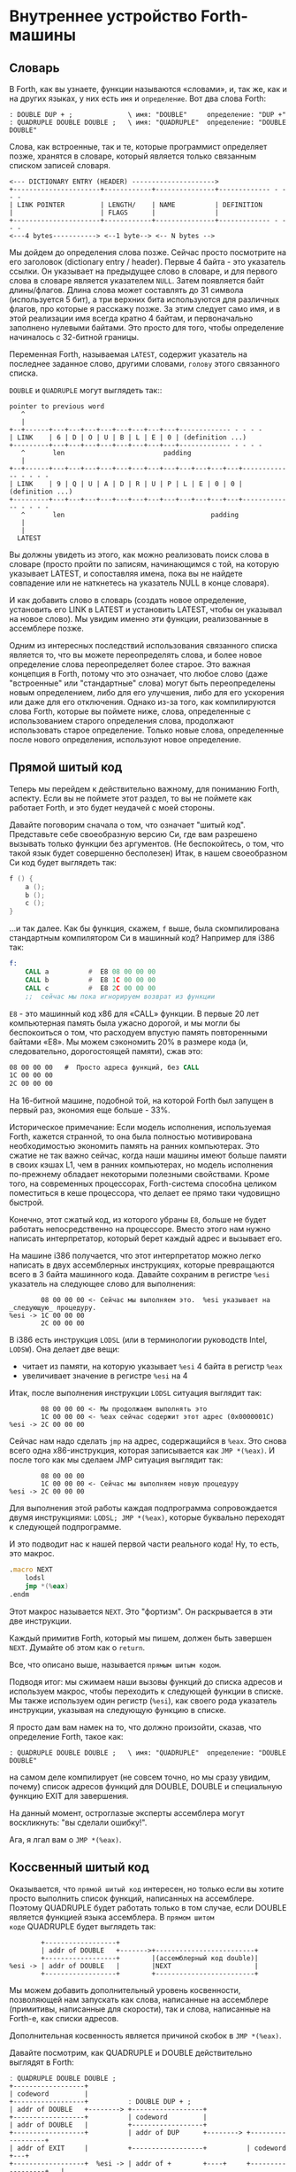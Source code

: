 #+STARTUP: showall indent hidestars

* Внутреннее устройство Forth-машины
** Словарь

В Forth, как вы узнаете, функции называются «словами», и, так же, как и на других
языках, у них есть ~имя~ и ~определение~. Вот два слова Forth:

#+BEGIN_SRC forth
  : DOUBLE DUP + ;              \ имя: "DOUBLE"     определение: "DUP +"
  : QUADRUPLE DOUBLE DOUBLE ;   \ имя: "QUADRUPLE"  определение: "DOUBLE DOUBLE"
#+END_SRC

Слова, как встроенные, так и те, которые программист определяет позже, хранятся в
словаре, который является только связанным списком записей словаря.

#+BEGIN_SRC ditaa :file ../../img/forth-dict-list.png
<--- DICTIONARY ENTRY (HEADER) --------------------->
+----------------------+------------+---------------+------------- - - - -
| LINK POINTER         | LENGTH/    | NAME          | DEFINITION
|                      | FLAGS      |               |
+----------------------+------------+---------------+------------- - - - -
<---4 bytes-----------> <--1 byte--> <-- N bytes -->
#+END_SRC

Мы дойдем до определения слова позже. Сейчас просто посмотрите на его заголовок
(dictionary entry / header). Первые 4 байта - это указатель ссылки. Он указывает на
предыдущее слово в словаре, и для первого слова в словаре является указателем
~NULL~. Затем появляется байт длины/флагов. Длина слова может составлять до 31 символа
(используется 5 бит), а три верхних бита используются для различных флагов, про которые
я расскажу позже. За этим следует само имя, и в этой реализации имя всегда кратно 4
байтам, и первоначально заполнено нулевыми байтами. Это просто для того, чтобы
определение начиналось с 32-битной границы.

Переменная Forth, называемая ~LATEST~, содержит указатель на последнее заданное слово,
другими словами, ~голову~ этого связанного списка.

~DOUBLE~ и ~QUADRUPLE~ могут выглядеть так::

#+BEGIN_SRC ditaa :file ../../img/forth-dict-2words.png
  pointer to previous word
     ^
     |
  +--+------+---+---+---+---+---+---+---+---+------------- - - - -
  | LINK    | 6 | D | O | U | B | L | E | 0 | (definition ...)
  +---------+---+---+---+---+---+---+---+---+------------- - - - -
     ^       len                         padding
     |
  +--+------+---+---+---+---+---+---+---+---+---+---+---+---+------------- - - - -
  | LINK    | 9 | Q | U | A | D | R | U | P | L | E | 0 | 0 | (definition ...)
  +---------+---+---+---+---+---+---+---+---+---+---+---+---+------------- - - - -
     ^       len                                     padding
     |
     |
    LATEST
#+END_SRC

Вы должны увидеть из этого, как можно реализовать поиск слова в словаре (просто пройти
по записям, начинающимся с той, на которую указывает LATEST, и сопоставляя имена, пока
вы не найдете совпадение или не наткнетесь на указатель NULL в конце словаря).

И как добавить слово в словарь (создать новое определение, установить его LINK в LATEST
и установить LATEST, чтобы он указывал на новое слово). Мы увидим именно эти функции,
реализованные в ассемблере позже.

Одним из интересных последствий использования связанного списка является то, что вы
можете переопределять слова, и более новое определение слова переопределяет более
старое. Это важная концепция в Forth, потому что это означает, что любое слово (даже
"встроенные" или "стандартные" слова) могут быть переопределены новым определением,
либо для его улучшения, либо для его ускорения или даже для его отключения. Однако
из-за того, как компилируются слова Forth, которые вы поймете ниже, слова, определенные
с использованием старого определения слова, продолжают использовать старое
определение. Только новые слова, определенные после нового определения, используют
новое определение.

** Прямой шитый код

Теперь мы перейдем к действительно важному, для пониманию Forth, аспекту. Если вы не
поймете этот раздел, то вы не поймете как работает Forth, и это будет неудачей с моей
стороны.

Давайте поговорим сначала о том, что означает "шитый код". Представьте себе
своеобразную версию Cи, где вам разрешено вызывать только функции без аргументов. (Не
беспокойтесь, о том, что такой язык будет совершенно бесполезен) Итак, в нашем
своеобразном Cи код будет выглядеть так:

#+BEGIN_SRC c
  f () {
      a ();
      b ();
      c ();
  }
#+END_SRC

...и так далее. Как бы функция, скажем, ~f~ выше, была скомпилирована стандартным
компилятором Cи в машинный код? Например для i386 так:

#+BEGIN_SRC asm
  f:
      CALL a          #  E8 08 00 00 00
      CALL b          #  E8 1C 00 00 00
      CALL c          #  E8 2C 00 00 00
      ;;  сейчас мы пока игнорируем возврат из функции
#+END_SRC

~E8~ - это машинный код x86 для «CALL» функции. В первые 20 лет компьютерная память
была ужасно дорогой, и мы могли бы беспокоиться о том, что расходуем впустую
память повторенными байтами «E8». Мы можем сэкономить 20% в размере кода (и,
следовательно, дорогостоящей памяти), сжав это:

#+BEGIN_SRC asm
  08 00 00 00   #  Просто адреса функций, без CALL
  1C 00 00 00
  2C 00 00 00
#+END_SRC

На 16-битной машине, подобной той, на которой Forth был запущен в первый раз, экономия
еще больше - 33%.

Историческое примечание: Если модель исполнения, используемая Forth, кажется странной,
то она была полностью мотивирована необходимостью экономить память на ранних
компьютерах. Это сжатие не так важно сейчас, когда наши машины имеют больше памяти в
своих кэшах L1, чем в ранних компьютерах, но модель исполнения по-прежнему обладает
некоторыми полезными свойствами. Кроме того, на современных процессорах, Forth-система
способна целиком поместиться в кеше процессора, что делает ее прямо таки чудовищно
быстрой.

Конечно, этот сжатый код, из которого убраны ~E8~, больше не будет работать
непосредственно на процессоре. Вместо этого нам нужно написать интерпретатор, который
берет каждый адрес и вызывает его.

На машине i386 получается, что этот интерпретатор можно легко написать в двух
ассемблерных инструкциях, которые превращаются всего в 3 байта машинного кода. Давайте
сохраним в регистре ~%esi~ указатель на следующее слово для выполнения:

#+BEGIN_SRC ditaa :file ../../img/forth-interpret-01.png
        08 00 00 00 <- Сейчас мы выполняем это.  %esi указывает на _следующую_ процедуру.
%esi -> 1C 00 00 00
        2C 00 00 00
#+END_SRC

В i386 есть инструкция ~LODSL~ (или в терминологии руководств Intel, ~LODSW~). Она
делает две вещи:
- читает из памяти, на которую указывает ~%esi~ 4 байта в регистр ~%eax~
- увеличивает значение в регистре ~%esi~ на 4

Итак, после выполнения инструкции ~LODSL~ ситуация выглядит так:

#+BEGIN_SRC ditaa :file ../../img/forth-interpret-02.png
        08 00 00 00 <- Мы продолжаем выполнять это
        1C 00 00 00 <- %eax сейчас содержит этот адрес (0x0000001C)
%esi -> 2C 00 00 00
#+END_SRC

Сейчас нам надо сделать ~jmp~ на адрес, содержащийся в ~%eax~. Это снова всего одна
x86-инструкция, которая записывается как ~JMP *(%eax)~. И после того как мы сделаем JMP
ситуация выглядит так:

#+BEGIN_SRC ditaa :file ../../img/forth-interpret-03.png
          08 00 00 00
          1C 00 00 00 <- Сейчас мы выполняем новую процедуру
  %esi -> 2C 00 00 00
#+END_SRC

Для выполнения этой работы каждая подпрограмма сопровождается двумя инструкциями:
~LODSL; JMP *(%eax)~, которые буквально переходят к следующей подпрограмме.

И это подводит нас к нашей первой части реального кода! Ну, то есть, это макрос.

#+NAME: macro_next
#+BEGIN_SRC asm
  .macro NEXT
      lodsl
      jmp *(%eax)
  .endm
#+END_SRC

Этот макрос называется ~NEXT~. Это "фортизм". Он раскрывается в эти две инструкции.

Каждый примитив Forth, который мы пишем, должен быть завершен ~NEXT~. Думайте об
этом как о ~return~.

Все, что описано выше, называется ~прямым шитым кодом~.

Подводя итог: мы сжимаем наши вызовы функций до списка адресов и используем макрос,
чтобы переходить к следующей функции в списке. Мы также используем один регистр
(~%esi~), как своего рода указатель инструкции, указывая на следующую функцию в списке.

Я просто дам вам намек на то, что должно произойти, сказав, что определение Forth,
такое как:

#+BEGIN_SRC forth
  : QUADRUPLE DOUBLE DOUBLE ;   \ имя: "QUADRUPLE"  определение: "DOUBLE DOUBLE"
#+END_SRC

на самом деле компилирует (не совсем точно, но мы сразу увидим, почему) список адресов
функций для DOUBLE, DOUBLE и специальную функцию EXIT для завершения.

На данный момент, остроглазые эксперты ассемблера могут воскликнуть: "вы сделали
ошибку!".

Ага, я лгал вам о ~JMP *(%eax)~.

** Коссвенный шитый код

Оказывается, что ~прямой шитый код~ интересен, но только если вы хотите просто
выполнить список функций, написанных на ассемблере. Поэтому QUADRUPLE будет работать
только в том случае, если DOUBLE является функцией языка ассемблера. В ~прямом шитом
коде~ QUADRUPLE будет выглядеть так:

#+BEGIN_SRC ditaa :file ../../img/forth-interpret-04.png
          +------------------+
          | addr of DOUBLE   +------->+-------------------------+
          +------------------+        |(ассемблерный код double)|
  %esi -> | addr of DOUBLE   |        |NEXT                     |
          +------------------+        +-------------------------+
#+END_SRC

Мы можем добавить дополнительный уровень косвенности, позволяющей нам запускать как
слова, написанные на ассемблере (примитивы, написанные для скорости), так и слова,
написанные на Forth-е, как списки адресов.

Дополнительная косвенность является причиной скобок в ~JMP *(%eax)~.

Давайте посмотрим, как QUADRUPLE и DOUBLE действительно выглядят в Forth:

#+BEGIN_SRC ditaa :file ../../img/forth-interpret-05.png
  ː QUADRUPLE DOUBLE DOUBLE ;
  +------------------+
  | codeword         |
  +------------------+          ː DOUBLE DUP + ;
  | addr of DOUBLE   +--------> +------------------+
  +------------------+          | codeword         |
  | addr of DOUBLE   |          +------------------+
  +------------------+          | addr of DUP      +--------> +------------------+
  | addr of EXIT     |          +------------------+          | codeword         +---+
  +------------------+  %esi -> | addr of +        +----+     +------------------+   |
                                +------------------+    |     | assembly to      |<--+
                                | addr of EXIT     |    |     | implement DUP    |
                                +------------------+    |     |    ...           |
                                                        |     |    ...           |
                                                        |     | NEXT             |
                                                        |     +------------------+
                                                        |
                                                        +---> +------------------+
                                                              | codeword         +---+
                                                              +------------------+   |
                                                              | assembly to      |<--+
                                                              | implement +      |
                                                              |    ...           |
                                                              | NEXT             |
                                                              +------------------+
#+END_SRC

Это та часть, где вам может понадобиться дополнительная чашка кофе. Что изменилось, так
это то, что я добавил дополнительный указатель на начало определения. В Forth это
называют ~codeword~ - кодовое слово. ~codeword~ является указателем на интерпретатор
для запуска функции. Для примитивов, написанных на языке ассемблера, ~codeword~ просто
указывает на сам код - его не нужно интерпретировать, он просто запускается.

В словах, написанных в Forth (например, QUADRUPLE и DOUBLE), кодовое слово указывает на
функцию-интерпретатор.

Я вскоре покажу вам функцию-интерпретатор, но давайте вспомним наш косвенный ~JMP
*(%eax)~ с "дополнительными" скобками. Возьмем случай, когда мы выполняем DOUBLE, как
показано, и вызывается DUP. Обратите внимание, что ~%esi~ указывает на адрес ~+~

Ассемблерный код для DUP в конце делает ~NEXT~. Это:
- читает адрес ~+~ в ~%eax~ - теперь ~%eax~ указывает на ~codeword~ для кода ~+~
- увеличивает ~%esi~ на 4
- выполняет ~jmp~ на содержимое того адреса, который лежит в ~%eax~ → т.е. ~jmp~ по
  адресу, лежащему в ~codeword~ слова ~+~, → т.е. ~jmp~ на ассемблерный код, реализующий
  ~+~.

#+BEGIN_SRC ditaa :file ../../img/forth-interpret-06.png
  +------------------+
  | codeword         |
  +------------------+
  | addr of DOUBLE   +--------> +------------------+
  +------------------+          | codeword         |
  | addr of DOUBLE   |          +------------------+
  +------------------+          | addr of DUP      |----------> +------------------+
  | addr of EXIT     |          +------------------+            | codeword         |---+
  +------------------+          | addr of +        |----+       +------------------+   |
                                +------------------+    |       | assembly to      |<--+
                        %esi -> | addr of EXIT     |    |       | implement DUP    |
                                +------------------+    |       |    ...           |
                                                        |       |    ...           |
                                                        |       | NEXT             |
                                                        |       +------------------+
                                                        |
                                                        +-----> +------------------+
                                                                | codeword         |---+
                                                                +------------------+   |
                                                     сейчас мы  | assembly to      |<--+
                                                     исполняем  | implement +      |
                                                     эту        |    ...           |
                                                     функцию    |    ...           |
                                                                | NEXT             |
                                                                +------------------+
#+END_SRC

Поэтому я надеюсь, что я убедил вас, что ~NEXT~ делает примерно то, что вы
ожидаете. Это ~коссвенный шитый код~.

Я не сказал о четырех вещах. Интересно, сможете ли вы догадаться о них, не читая
дальше?

Вот список этих вещей:
- что делает ~EXIT~?
- как происходит вызов функции, т.е. как ~%esi~ начинает указывать на часть QUADRUPLE,
  а затем указывать на часть DOUBLE?
- Что входит в ~codeword~ для слов, написанных на Forth?
- Как компилировать функцию, которая делает что-то еще, кроме вызова других функций,
  например функцию, которая содержит число, такую как ~: DOUBLE 2 * ;~?

** Интерпретатор и стек возвратов

Не останавливаясь на этом, давайте поговорим о третьей и второй проблемах,
интерпретаторе и стек возврата.

Слова, которые определены в Forth, нуждаются в ~codeword~, которое указывает на
небольшое количество кода, который протягивает им "руку помощи". Им не нужно многого,
но им нужно то, что известно как ~интерпретатор~, хотя на самом деле он не является
интерпретатором в том же смысле, как, например, медленный интерпретатор байт-кода
Java. Этот интерпретатор просто устанавливает несколько машинных регистров, чтобы затем
слово могло выполняться на полной скорости с использованием модели коссвенного шитого
кода, показанной выше.

Одна из вещей, которые должны произойти, когда QUADRUPLE вызывает DOUBLE, заключается в
том, что мы сохраняем старый указатель инструкций ~%esi~ и создаем новый, указывающий
на первое слово в DOUBLE. Поскольку нам нужно будет восстановить старый ~%esi~ в конце
слова DOUBLE (в конце концов, это как вызов функции), нам понадобится стек для хранения
этих "адресов возврата" (старых значений ~%esi~).

Как вы, наверно видели в документации, Forth имеет два стека, обычный ~стек параметров~
и ~стек возвратов~, который немного загадочен. Но наш ~стек возвратов~ - это просто тот
стек, о котором я говорил в предыдущем абзаце, используемый для сохранения ~%esi~ когда
из одного слова Forth вызывается другое слово Forth.

В этом Forth мы используем указатель обычного стека (~%esp~) для ~стека параметров~. Мы
будем использовать другой указатель стека i386 (~%ebp~, обычно называемый "указателем
фрейма") для ~стека возвратов~.

У меня есть два макроса, которые просто оборачивают детали использования ~%ebp~ для
~стека возвратов~. Вы используете их, например, ~PUSHRSP %eax~ (~push~ %eax в стек
возвратов) или ~POPRSP %ebx~ (~pop~ значение, на которое указывает вершина стека
возвратов %ebp в регистр ~%ebx~).

#+NAME: macro_pushrsp
#+BEGIN_SRC asm
  .macro PUSHRSP reg
      lea -4(%ebp), %ebp      # push reg в стек возвратов
      movl \reg, (%ebp)
  .endm
#+END_SRC

#+NAME: macro_poprsp
#+BEGIN_SRC asm
  .macro POPRSP reg
      mov (%ebp),\reg         # pop вершину стека возвратов в reg
      lea 4(%ebp), %ebp
  .endm
#+END_SRC

И с этим мы теперь можем поговорить об ~интерпретаторе~.

В Forth функция-интерпретатор часто называется DOCOL (я думаю, что это означает "DO
COLON", потому что все определения Forth начинаются с двоеточия, как например в
выражении ~: DOUBLE DUP ;~

Интерпретатору (на самом деле это не "интерпретация") нужно push-нуть старый ~%esi~ в
стек и установить ~%esi~ так, чтобы он указывал на первое слово в определении. Помните,
как мы перешли к функции с помощью ~JMP *(%eax)~? Вследствие этого удобно, что ~%eax~
содержит адрес этого ~codeword~, поэтому просто добавляя к нему 4, мы получаем адрес
первого слова данных. Наконец, после установки ~%esi~, он просто делает NEXT, который
вызывает запуск первого слова.

#+NAME: asm_docol
#+BEGIN_SRC asm
      .text
      .align 4
  DOCOL:
      PUSHRSP %esi            # push %esi on to the return stack
      addl    $4, %eax        # %eax points to codeword, so make
      movl    %eax, %esi      # %esi point to first data word
      NEXT
#+END_SRC

Чтобы это было совершенно ясно, посмотрим, как работает DOCOL при прыжке с QUADRUPLE в
DOUBLE:

#+BEGIN_SRC ditaa :file ../../img/forth-interpret-07.png
          QUADRUPLE
          +------------------+
          | codeword         |
          +------------------+           DOUBLE
          | addr of DOUBLE   +---------> +------------------+
          +------------------+   %eax -> | addr of DOCOL    |
  %esi -> | addr of DOUBLE   |           +------------------+
          +------------------+           | addr of DUP      |
          | addr of EXIT     |           +------------------+
          +------------------+           | etc.             |
                                         +------------------+
#+END_SRC

Во-первых, вызов DOUBLE вызывает DOCOL (кодовое слово DOUBLE). DOCOL делает следующее:
он push-ит старый ~%esi~ на стек возвратов. ~%eax~ указывает на ~codeword~ DOUBLE,
поэтому мы просто добавляем к нему 4, чтобы получить наш новый ~%esi~:

#+BEGIN_SRC ditaa :file ../../img/forth-interpret-08.png
                QUADRUPLE
                +------------------+
                | codeword         |
                +------------------+           DOUBLE
                | addr of DOUBLE   +--------> +------------------+
top of return   +------------------+  %eax -> | addr of DOCOL    |
stack points -> | addr of DOUBLE   |  + 4 =   +------------------+
                +------------------+  %esi -> | addr of DUP      |
                | addr of EXIT     |          +------------------+
                +------------------+          | etc.             |
                                              +------------------+
#+END_SRC

Затем он делает NEXT и так как из-за магии шитого кода, это увеличивает ~%esi~ снова,
то вызывается DUP.

Ну, похоже, это работает.

Здесь есть одна второстепенная вещь. Поскольку DOCOL - это первый кусок ассемблерного
кода, который должен быть определен в этом файле (остальные - только макросы), и
поскольку я обычно компилирую этот код с сегментом ~.text~, начинающимся с адреса 0,
DOCOL имеет адрес 0. Поэтому, если вы дизассемблируете код и увидите слово с ~codeword~
0, вы сразу же поймете, что это слово Forth (а не ассемблерный примитив), и поэтому
использует DOCOL в качестве интерпретатора.

** Начинаем

Теперь давайте перейдем к гайкам и болтам. Когда мы запускаем программу, нам нужно
настроить несколько вещей, таких как стек возвратов. Но как только мы сможем, мы хотим
перейти в код Forth (хотя большая часть «раннего» кода Forth все равно должна быть
написана как примитивы на host-языке).

Это то, что делает код настройки:
- Делает небольшую вступительную часть
- Настраивает отдельный стек возврата (NB: Linux уже дает нам обычный стек параметров)
- затем сразу переходит к слову Forth, называемому QUIT. Несмотря на свое название QUIT
  никуда не выходит. Он сбрасывает некоторое внутреннее состояние и начинает чтение и
  интерпретацию команд. (Причина, по которой он называется QUIT, заключается в том, что
  вы можете вызывать QUIT из вашего собственного кода Forth, чтобы «выйти» из вашей
  программы и вернуться к интерпретации).

#+NAME: asm_entry
#+BEGIN_SRC asm
      /* Assembler entry point. */
      .text
      .globl  forth_asm_start
      .type   forth_asm_start, @function
  forth_asm_start:
      cld
      mov     %esp, var_S0                # Save the initial data stack pointer in Forth variable S0.
      mov     $return_stack_top, %ebp     # Initialise the return stack.
      call    setup_data_segment
      mov     $cold_start, %esi           # Initialise interpreter.
      NEXT                                # Run interpreter!

      .section .rodata
  cold_start:                             # High-level code without a codeword.
      .int QUIT
#+END_SRC

** Встроенные слова

Помните наши словарные записи? Давайте приведем их вместе с кодовым словом и словами
данных, чтобы увидеть, как

#+BEGIN_SRC forth
  : DOUBLE DUP ;
#+END_SRC

действительно выглядит в памяти.

#+BEGIN_SRC ditaa :file ../../img/forth-interpret-09.png
          +---> указатель на предыдущее слово
          |
      +---+-----+---+---+---+---+---+---+---+---+------------+------------+------------+------------+
  +-->| LINK    | 6 | D | O | U | B | L | E | 0 | DOCOL      | DUP        | +          | EXIT       |
  |   +---------+---+---+---+---+---+---+---+---+------------+----+-------+------------+------------+
  |              len                         pad  codeword        |
  |                                                               |
  +----- указатель из следующего слова                            +---> указатель на codeword DUP
#+END_SRC

Вначале мы не можем просто написать буквально ~: DOUBLE DUP;~ , потому что нам еще пока
нечем читать строку, разбивать ее на пробелы, анализировать каждое слово и.т.д. Поэтому
вместо этого нам придется определять встроенные слова, используя конструкторы данных
ассемблера GNU (например, .int, .byte, .string, .ascii и.т.д.)

#+BEGIN_SRC asm
      .int  <указатель на предыдущее слово>
      .byte 6         # len
      .ascii "DOUBLE" # name
      .byte 0         # padding
  DOUBLE:
      .int DOCOL      # codeword
      .int DUP        # указатель на codeword DUP
      .int PLUS       # указатель на codeword +
      .int EXIT       # указатель на codeword EXIT
#+END_SRC

Но это быстро утомляет, поэтому я определяю ассемблерный макрос, чтобы я мог просто
написать:

#+BEGIN_SRC asm
  defword "DOUBLE",6,,DOUBLE
      .int DUP,PLUS,EXIT
#+END_SRC

и получить точно такой же эффект. Не беспокойтесь о деталях реализации этого макроса -
он может показаться сложным.

/* Flags - это мы обсудим потом */

#+NAME: flags
#+BEGIN_SRC asm
      .set F_IMMED,0x80
      .set F_HIDDEN,0x20
      .set F_LENMASK,0x1f  # length mask
#+END_SRC


#+NAME: macro_defword
#+BEGIN_SRC asm
      .set link,0   #  Store the chain of links.
  .macro defword name, namelen, flags=0, label
      .section .rodata
      .align 4
      .globl name_\label
      name_\label :
      .int link               # link
      .set link,name_\label
      .byte \flags+\namelen   # flags + байт длины
      .ascii "\name"          # имя
      .align 4                # выравнивание на 4-х байтовую границу
      .globl \label
      \label :
      .int DOCOL              # codeword - указатель на функцию-интепретатор
      # list of word pointers follow
  .endm
#+END_SRC

Таким образом я хочу писать слова, написанные на ассемблере. Мы должны написать
некоторое количество базового кода, прежде чем будет достаточно "инфраструктуры", чтобы
начать писать слова на Forth, но также я хочу определить некоторые общие слова Forth в
языке ассемблера для скорости, хотя я мог бы написать их на Forth.

Вот как DUP выглядит в памяти:

#+BEGIN_SRC ditaa :file ../../img/forth-interpret-10.png
          +---> указатель на предыдущее слово
          |
      +---+-----+---+---+---+---+------------+
  +-->| LINK    | 3 | D | U | P | code_DUP   +------> указывает на ассемблерный код DUP,
  |   +---------+---+---+---+---+------------+        который заканчивается на NEXT
  |              len              codeword
  |
  +----- указатель из следующего слова
#+END_SRC

Опять же, для краткости я собираюсь написать макрос ассемблера с именем ~defcode~. Как
и в случае с ~defword~ выше, не беспокойтесь о сложных деталях макроса.

#+NAME: macro_defcode
#+BEGIN_SRC asm
  .macro defcode name, namelen, flags=0, label
      .section .rodata
      .align 4
      .globl name_\label
  name_\label :
      .int    link               # link
      .set    link,name_\label
      .byte   \flags+\namelen    # flags + байт длины
      .ascii  "\name"            # имя
      .align  4                  # выравнивание на 4-х байтовую границу
      .globl  \label
  \label :
      .int    code_\label        # codeword
      .text
      //.align 4
      .globl  code_\label
      code_\label :              # далее следует ассемблерный код
  .endm
#+END_SRC

Теперь несколько простых примитивов Forth. Они написаны на ассемблере для
скорости. Если вы понимаете язык ассемблера i386, то стоит их прочитать.

#+NAME: simple_primitives
#+BEGIN_SRC asm
  defcode "DROP",4,,DROP
      popl    %eax            # сбросить верхний элемент стека
      NEXT

  defcode "SWAP",4,,SWAP
      popl    %eax            # поменять местами два верхних элемента на стеке
      popl    %ebx
      pushl   %eax
      pushl   %ebx
      NEXT

  defcode "DUP",3,,DUP
      mov     (%esp), %eax    # дублировать верхний элемент стека
      pushl   %eax
      NEXT

  defcode "OVER",4,,OVER
      mov     4(%esp), %eax   # взять второй от верха элемент стека
      pushl   %eax            # и положить его копию сверху
      NEXT

  defcode "ROT",3,,ROT
      popl    %eax
      popl    %ebx
      popl    %ecx
      pushl   %ebx
      pushl   %eax
      pushl   %ecx
      NEXT

  defcode "-ROT",4,,NROT
      popl    %eax
      popl    %ebx
      popl    %ecx
      pushl   %eax
      pushl   %ecx
      pushl   %ebx
      NEXT

  defcode "2DROP",5,,TWODROP
      popl    %eax            # сбросить два верхних элемента со стека
      popl    %eax
      NEXT

  defcode "2DUP",4,,TWODUP
      movl    (%esp), %eax    # дублировать два верхних элемента на стеке
      movl    4(%esp), %ebx
      pushl   %ebx
      pushl   %eax
      NEXT

  defcode "2SWAP",5,,TWOSWAP
      popl    %eax            # поменять местами две пары элементов на стеке
      popl    %ebx
      popl    %ecx
      popl    %edx
      pushl   %ebx
      pushl   %eax
      pushl   %edx
      pushl   %ecx
      NEXT

  defcode "?DUP",4,,QDUP
      movl    (%esp), %eax    # дублировать верхний элемент стека если он не нулевой
      test    %eax, %eax
      jz      1f
      pushl   %eax
  1:
      NEXT

  defcode "1+",2,,INCR
      incl    (%esp)          # увеличить верхний элемент стека на единицу
      NEXT

  defcode "1-",2,,DECR
      decl    (%esp)          # уменьшить верхний элемент стека на единицу
      NEXT

  defcode "4+",2,,INCR4
      addl    $4, (%esp)      # увеличить верхний элемент стека на 4
      NEXT

  defcode "4-",2,,DECR4
      subl    $4, (%esp)      # уменьшить верхний элемент стека на 4
      NEXT

  defcode "+",1,,ADD
      popl    %eax            # взять верхний элемент со стека
      addl    %eax, (%esp)    # прибавиь его значение к элементу, который стал верхним
      NEXT

  defcode "-",1,,SUB
      popl    %eax            # взять верхний элемент со стека
      subl    %eax, (%esp)    # вычесть его значение из элемента, который стал верхним верхним
      NEXT

  defcode "*",1,,MUL
      popl    %eax            # взять со стека верхний элемент
      popl    %ebx            # взять со стека следующий верхний элемент
      imull   %ebx, %eax      # умножить их друг на друга
      pushl   %eax            # игнорируем переполнение
      NEXT
#+END_SRC

В этом Forth только ~/MOD~ примитив. Позже мы определим слова ~/~ и ~MOD~ в терминах
примитива ~/MOD~. Конструкция ассемблерной команды ~idiv~, которая оставляет как частное,
так и остаток, делает этот выбор очевидным.

#+NAME: mod
#+BEGIN_SRC asm
  defcode "/MOD",4,,DIVMOD
      xor     %edx, %edx
      popl    %ebx
      popl    %eax
      idivl   %ebx
      pushl   %edx            # push остаток
      pushl   %eax            # push частное
      NEXT
#+END_SRC

Множество сравнительных операций, таких как ~=~, ~<~, ~>~, и.т.д

Стандарт ANSI Forth говорит, что слова сравнения должны возвращать все двоичные разряды
равные единице для TRUE, и все двоичные разряды равные нулю для FALSE. Однако это
немного странное соглашение, поэтому этот Forth не следует ему и возвращает более
нормальное (для программистов на Си) значение ~1~ для TRUE и ~0~ для FALSE.

#+NAME: comparison
#+BEGIN_SRC asm
  defcode "=",1,,EQU
      popl    %eax            # два верхних элемента стека равны?
      popl    %ebx
      cmpl    %ebx, %eax
      sete    %al
      movzbl  %al, %eax
      pushl   %eax
      NEXT

  defcode "<>",2,,NEQU
      popl    %eax            # два верхних элемента стека не равны?
      popl    %ebx
      cmpl    %ebx, %eax
      setne   %al
      movzbl  %al, %eax
      pushl   %eax
      NEXT

  defcode "<",1,,LT
      popl    %eax
      popl    %ebx
      cmpl    %eax, %ebx
      setl    %al
      movzbl  %al, %eax
      pushl   %eax
      NEXT

  defcode ">",1,,GT
      popl    %eax
      popl    %ebx
      cmpl    %eax, %ebx
      setg    %al
      movzbl  %al, %eax
      pushl   %eax
      NEXT

  defcode "<=",2,,LE
      popl    %eax
      popl    %ebx
      cmpl    %eax, %ebx
      setle   %al
      movzbl  %al, %eax
      pushl   %eax
      NEXT

  defcode ">=",2,,GE
      popl    %eax
      popl    %ebx
      cmpl    %eax, %ebx
      setge   %al
      movzbl  %al, %eax
      pushl   %eax
      NEXT

  defcode "0=",2,,ZEQU
      popl    %eax            # верхний элемент стека равен нулю?
      test    %eax, %eax
      setz    %al
      movzbl  %al, %eax
      pushl   %eax
      NEXT

  defcode "0<>",3,,ZNEQU
      popl    %eax            # верхний элемент стека не равен нулю?
      testl   %eax, %eax
      setnz   %al
      movzbl  %al, %eax
      pushl   %eax
      NEXT

  defcode "0<",2,,ZLT
      popl    %eax            # comparisons with 0
      test    %eax, %eax
      setl    %al
      movzbl  %al, %eax
      pushl   %eax
      NEXT

  defcode "0>",2,,ZGT
      popl    %eax
      testl   %eax, %eax
      setg    %al
      movzbl  %al, %eax
      pushl   %eax
      NEXT

  defcode "0<=",3,,ZLE
      popl    %eax
      testl   %eax, %eax
      setle   %al
      movzbl  %al, %eax
      pushl   %eax
      NEXT

  defcode "0>=",3,,ZGE
      popl    %eax
      test    %eax, %eax
      setge   %al
      movzbl  %al, %eax
      pushl   %eax
      NEXT

  defcode "AND",3,,AND
      popl    %eax            # битовый AND
      andl    %eax, (%esp)
      NEXT

  defcode "OR",2,,OR
      popl    %eax            # битовый OR
      orl     %eax, (%esp)
      NEXT

  defcode "XOR",3,,XOR
      popl    %eax            # битовый XOR
      xorl    %eax, (%esp)
      NEXT

  defcode "INVERT",6,,INVERT
      notl    (%esp)          # это битовая функция "NOT" (см. NEGATE and NOT)
      NEXT
#+END_SRC

** Возвращение из форт-слов

Время поговорить о том, что происходит, когда мы делаем EXIT. На этой диаграмме
QUADRUPLE вызывает DOUBLE, и DOUBLE собирается сделать EXIT (посмотрите, куда указывает
~%esi~)

#+BEGIN_SRC ditaa :file ../../img/forth-interpret-11.png
  QUADRUPLE
  +------------------+
  | codeword         |
  +------------------+           DOUBLE
  | addr of DOUBLE   +---------> +------------------+
  +------------------+           | codeword         |
  | addr of DOUBLE   |           +------------------+
  +------------------+           | addr of DUP      |
  | addr of EXIT     |           +------------------+
  +------------------+           | addr of +        |
                                 +------------------+
                         %esi -> | addr of EXIT     |
                                 +------------------+
#+END_SRC

Что происходит, когда функция выполняет NEXT? Выполняется следующий код:

#+NAME: exit
#+BEGIN_SRC asm
  defcode "EXIT",4,,EXIT
      POPRSP  %esi            # pop return stack into %esi
      NEXT
#+END_SRC

EXIT получает старый ~%esi~, который мы сохранили ранее в ~стеке возвратов~, и помещает
его в ~%esi~. Итак, после этого (но до NEXT) мы получаем:

#+BEGIN_SRC ditaa :file ../../img/forth-interpret-12.png
          QUADRUPLE
          +------------------+
          | codeword         |
          +------------------+           DOUBLE
          | addr of DOUBLE   +---------> +------------------+
          +------------------+           | codeword         |
  %esi -> | addr of DOUBLE   |           +------------------+
          +------------------+           | addr of DUP      |
          | addr of EXIT     |           +------------------+
          +------------------+           | addr of +        |
                                         +------------------+
                                         | addr of EXIT     |
                                         +------------------+
#+END_SRC

И NEXT просто завершает работу, в этом случае, просто вызвав DOUBLE снова.

** Литералы

Последний момент, который я "замалчивал" раньше, заключался в том, как иметь дело с
функциями, которые делают что-либо помимо вызова других функций. Например, предположим,
что DOUBLE был определен следующим образом:

#+BEGIN_SRC forth
  : DOUBLE 2 * ;
#+END_SRC

Он делает то же самое, но как мы его скомпилируем, если он содержит буквально цифру 2?
Одним из способов было бы иметь функцию под названием ~2~ (которую вы должны были бы
написать на ассемблере), но вам понадобится такая функция для каждого отдельного
литерала, который вы бы хотели использовать.

Forth решает это, компилируя функцию, используя специальное слово LIT:

#+BEGIN_SRC ditaa :file ../../img/forth-interpret-13.png
  +---------------------------------+-------+-------+-------+-------+-------+
  | (используемый заголовок DOUBLE) | DOCOL | LIT   | 2     | ✴     | EXIT  |
  +---------------------------------+-------+-------+-------+-------+-------+
#+END_SRC

LIT выполняется обычным способом, но то, что он делает дальше, определенно не
нормально. Он смотрит на ~%esi~ (который теперь указывает на число 2), захватывает его
(число 2), кладет его в стек, а затем манипулирует ~%esi~, чтобы пропустить номер, как
если бы он никогда не был там.

Что интересно, так это то, что весь захват и манипуляция может быть выполнена с
использованием одной байтовой команды i386, нашего старого друга ~LODSL~. Вместо того,
чтобы рисовать диаграммы, посмотрите, можете ли вы узнать, как работает ~LIT~:

#+NAME: word_lit
#+BEGIN_SRC asm
  defcode "LIT",3,,LIT
      # %esi указывает на следующую команду, но в этом случае это указатель на следующий
      # литерал, представляющий собой 4 байтовое значение. Получение этого литерала в %eax
      # и инкремент %esi на x86 -  это удобная однобайтовая инструкция! (см. NEXT macro)
      lodsl
      # push literal в стек
      push %eax
      NEXT
#+END_SRC

** Память

Важным моментом в Forth является то, что он дает вам прямой доступ к самым низким
деталям машины. Манипулирование памятью часто осуществляется в Forth, и вот примитивы
для этого:

#+NAME: store
#+BEGIN_SRC asm
  defcode "!",1,,STORE
      popl    %ebx            # забираем со стека адрес, куда будем сохранять
      popl    %eax            # забираем со стека данные, которые будем сохранять
      movl    %eax, (%ebx)    # сохраняем данные по адресу
      NEXT

  defcode "@",1,,FETCH
      popl    %ebx            # забираем со стека адрес переменной, значение которой надо вернуть
      movl    (%ebx), %eax    # выясняем значение по этому адресу
      pushl   %eax            # push-им значение в стек
      NEXT

  defcode "+!",2,,ADDSTORE
      popl    %ebx            # забираем со стека адрес переменной, которую будем увеличивать
      popl    %eax            # забираем значение на которое будем увеличивать
      addl    %eax, (%ebx)    # добавляем значение к переменной по этому адресу
      NEXT

  defcode "-!",2,,SUBSTORE
      popl    %ebx            # забираем со стека адрес переменной, которую будем уменьшать
      popl    %eax            # забираем значение на которое будем уменьшать
      subl    %eax, (%ebx)    # вычитаем значение из переменной по этому адресу
      NEXT
#+END_SRC

~!~ и ~@~ (STORE и FETCH) работают с 32-битными словами. Также полезно иметь
возможность читать и писать байты, поэтому мы также определяем стандартные слова ~C@~ и
~C!~. Байт-ориентированные операции работают только на архитектуре, которая их
разрешает (i386 является одним из них).

#+NAME: char_store
#+BEGIN_SRC asm
  defcode "C!",2,,STOREBYTE
      popl    %ebx            # забираем со стека адрес, куда будем сохранять
      popl    %eax            # забираем со стека данные, которые будем сохранять
      movb    %al, (%ebx)     # сохраняем данные по адресу
      NEXT

  defcode "C@",2,,FETCHBYTE
      popl    %ebx            # забираем со стека адрес переменной, значение которой надо вернуть
      xorl    %eax, %eax      # очищаем регистр %eax
      movb    (%ebx), %al     # выясняем значение по этому адресу
      push    %eax            # push-им значение в стек
      NEXT

  # C@C! - это полезный примитив для копирования байт
  defcode "C@C!",4,,CCOPY
      movl    4(%esp), %ebx   # адрес источника
      movb    (%ebx), %al     # получаем байт из источника
      popl    %edi            # адрес приемника
      stosb                   # копируем байт в приемник
      push    %edi            # увеличиваем адрес приемника
      incl    4(%esp)         # увеличиваем адрес источника
      NEXT

  # CMOVE - операция копирования блока байтов
  defcode "CMOVE",5,,CMOVE
      movl    %esi, %edx      # сохраним %esi
      popl    %ecx            # length
      popl    %edi            # адрес приемника
      popl    %esi            # адрес источника
      rep     movsb           # копируем источник в приемник length раз
      movl    %edx, %esi      # восстанавливаем %esi
      NEXT
#+END_SRC

** Встроенные переменные

Это некоторые встроенные переменные и соответствующие стандартные слова Forth. Из них
единственное, что мы обсуждали до сих пор, было LATEST, что указывает на последнее
(последнее определенное) слово в словаре Forth. LATEST также является словом Forth,
которое выталкивает адрес переменнуй LATEST в стек, поэтому вы можете читать или писать
ее с помощью операторов ~@~ и ~!~. Например, чтобы напечатать текущее значение LATEST
(и это применимо к любой переменной Forth), вы должны:

#+BEGIN_SRC forth
  LATEST @ . CR
#+END_SRC

Чтобы уменьшить определение переменных, я использую макрос ~defvar~, похожий на
~defword~ и ~defcode~ выше. (Фактически, ~defvar~ макрос использует ~defcode~ для
создания заголовка в словаре).

#+NAME: macro_defvar
#+BEGIN_SRC asm
  .macro defvar name, namelen, flags=0, label, initial=0
      defcode \name,\namelen,\flags,\label
      push    $var_\name
      NEXT
      .data
      .align 4
      var_\name :
      .int \initial
  .endm
#+END_SRC

Встроенные переменные:
- STATE   - состояние интерпретации(0) или компиляции слова (отличным от нуля)
- LATEST  - указатель на последнее заданное слово в словаре.
- HERE    - указатель на следующий свободный байт памяти. При компиляции скомпилированные слова
  помещаются тут.
- S0      - хранит адрес верхней части стека параметров.
- BASE    - текущая база для печати и чтения чисел.

#+NAME: built_in_vars
#+BEGIN_SRC asm
  defvar "STATE",5,,STATE
  defvar "HERE",4,,HERE
  defvar "LATEST",6,,LATEST,name_SYSCALL0   # SYSCALL0 must be last in built-in dictionary
  defvar "S0",2,,SZ
  defvar "BASE",4,,BASE,10
#+END_SRC

** Встроенные константы

Встроенные константы:
- VERSION   - это текущая версия этого Forth.
- R0        - адрес вершины стека возвратов.
- DOCOL     - Указатель на DOCOL.
- F_IMMED   - текущее значение флага IMMEDIATE.
- F_HIDDEN  - Текущее значение флага HIDDEN.
- F_LENMASK - Маска длины в  flags/len байте
- SYS_ * и числовые коды различных системных вызовов Linux (из <asm/unistd.h>)

#+NAME: macro_defconst
#+BEGIN_SRC asm
  .macro defconst name, namelen, flags=0, label, value
      defcode \name,\namelen,\flags,\label
      push $\value
      NEXT
  .endm
#+END_SRC


#+NAME: built_in_constants
#+BEGIN_SRC asm
  .set JONES_VERSION,47

  defconst "VERSION",7,,VERSION,JONES_VERSION
  defconst "R0",2,,RZ,return_stack_top
  defconst "DOCOL",5,,__DOCOL,DOCOL
  defconst "F_IMMED",7,,__F_IMMED,F_IMMED
  defconst "F_HIDDEN",8,,__F_HIDDEN,F_HIDDEN
  defconst "F_LENMASK",9,,__F_LENMASK,F_LENMASK

  .set __NR_exit,  93
  .set __NR_open,  1024
  .set __NR_close, 57
  .set __NR_read,  213
  .set __NR_write, 64
  .set __NR_creat, 1064
  .set __NR_brk,   214

  defconst "SYS_EXIT",8,,SYS_EXIT,__NR_exit
  defconst "SYS_OPEN",8,,SYS_OPEN,__NR_open
  defconst "SYS_CLOSE",9,,SYS_CLOSE,__NR_close
  defconst "SYS_READ",8,,SYS_READ,__NR_read
  defconst "SYS_WRITE",9,,SYS_WRITE,__NR_write
  defconst "SYS_CREAT",9,,SYS_CREAT,__NR_creat
  defconst "SYS_BRK",7,,SYS_BRK,__NR_brk

  defconst "O_RDONLY",8,,__O_RDONLY,0
  defconst "O_WRONLY",8,,__O_WRONLY,1
  defconst "O_RDWR",6,,__O_RDWR,2
  defconst "O_CREAT",7,,__O_CREAT,0100
  defconst "O_EXCL",6,,__O_EXCL,0200
  defconst "O_TRUNC",7,,__O_TRUNC,01000
  defconst "O_APPEND",8,,__O_APPEND,02000
  defconst "O_NONBLOCK",10,,__O_NONBLOCK,04000
#+END_SRC

** Стек возвратов

Эти слова позволяют получить доступ к стеку возвратов. Напомним, что регистр %ebp всегда
указывает на вершину стека возвратов.

#+NAME: words_for_retstack
#+BEGIN_SRC asm
  defcode ">R",2,,TOR
      popl    %eax            # pop parameter stack into %eax
      PUSHRSP %eax            # push it on to the return stack
      NEXT

  defcode "R>",2,,FROMR
      POPRSP  %eax            # pop return stack on to %eax
      pushl   %eax            # and push on to parameter stack
      NEXT

  defcode "RSP@",4,,RSPFETCH
      pushl    %ebp
      NEXT

  defcode "RSP!",4,,RSPSTORE
      popl    %ebp
      NEXT

  defcode "RDROP",5,,RDROP
      addl    $4, %ebp        # pop return stack and throw away
      NEXT
#+END_SRC

** Стек параметров (данных)

Эти функции позволяют вам управлять стеком параметров. Напомним, что Linux
устанавливает для нас стек параметров, и он доступен через регистр ~%esp~.

#+NAME: data_stack_words
#+BEGIN_SRC asm
  defcode "DSP@",4,,DSPFETCH
      mov     %esp, %eax
      push    %eax
      NEXT

  defcode "DSP!",4,,DSPSTORE
      popl    %esp
      NEXT
#+END_SRC

** Ввод и вывод

Это наши первые действительно сложные примитивы Forth. Я решил написать их на
ассемблере, но удивительно, что в реальных реализациях Forth они часто пишутся в
терминах более фундаментальных примитивов Forth.

Я решил избежать этого, потому что я думаю, что это просто скрывает реализацию. В конце
концов, вы можете не понимать ассемблер, но вы можете просто подумать об этом как о
непрозрачном блоке кода, который делает то, что он говорит.

Давайте сначала обсудим ввод.

Слово KEY считывает следующий байт из stdin (и push-ит его на стек
параметров). Поэтому, если KEY вызывается, и кто-то нажимает на клавишу пробела, то
число 32 (ASCII-код пробела) помещается в стек.

В Forth нет различий между чтением кода и чтением ввода. Мы могли бы читать и
компилировать код, мы могли бы читать слова для выполнения, мы могли бы попросить
пользователя набрать свое имя - в конечном итоге все это происходит через KEY.

Реализация KEY использует входной буфер определенного размера (определенный в конце
этого файла). Он вызывает системный вызов Linux read(2) для заполнения этого буфера и
отслеживает его положение в буфере с помощью пары переменных, и если у него
заканчивается входной буфер, он автоматически заполняет его. Если KEY обнаруживает, что
stdin закрыт, он выходит из программы, поэтому, когда вы нажимаете ^D, система Forth
полностью завершается.

#+BEGIN_SRC ditaa :file ../../img/forth-interpret-14.png
 +----input_buffer    +-----bufftop
 |                    |
 |                    V
 |  +-------------------------------+--------------------------------------+
 +->| INPUT READ FROM STDIN ....... | unused part of the buffer            |
	+-------------------------------+--------------------------------------+
	                  ^
                      |
                      +----currkey (next character to read)

	<---------------------- INPUT_BUFFER_SIZE (4096 bytes) ---------------->
#+END_SRC

#+NAME: word_key
#+BEGIN_SRC asm
      defcode "KEY",3,,KEY
      call _KEY
      push    %eax            # push return value on stack
      NEXT
  _KEY:
      mov     (currkey), %ebx
      cmp     (bufftop), %ebx
      jge     1f              # exhausted the input buffer?
      xor     %eax, %eax
      mov     (%ebx), %al     # get next key from input buffer
      inc     %ebx
      mov     %ebx,(currkey)  # increment currkey
      ret
  1:
      # Out of input, use read(2) to fetch more input from stdin.
      xor     %ebx, %ebx      # 1st param: stdin
      mov     $input_buffer, %ecx   # 2nd param: input_buffer
      mov     %ecx,currkey
      mov     $INPUT_BUFFER_SIZE, %edx  # 3rd param: max length
      mov     $__NR_read, %eax # syscall: read
      int     $0x80
      test    %eax, %eax      # If %eax <= 0, then exit.
      jbe     2f
      addl    %eax, %ecx      # buffer+%eax = bufftop
      mov     %ecx,bufftop
      jmp     _KEY
  2:
      # Error or end of input: exit the program.
      xor     %ebx, %ebx
      mov     $__NR_exit, %eax # syscall: exit
      int     $0x80

      .data
      .align 4
  currkey:
      # Current place in input buffer (next character to read).
      .int input_buffer
  bufftop:
      # Last valid data in input buffer + 1.
      .int input_buffer
#+END_SRC

Напротив, выход намного проще. Слово EMIT выводит один байт в stdout. Эта реализация
просто использует системный вызов ~write~. Никакой попытки сделать буфер не
производится, но было бы хорошим упражнением добавить его.

#+NAME: word_emit
#+BEGIN_SRC asm
  defcode "EMIT",4,,EMIT
      popl    %eax
      call    _EMIT
      NEXT
  _EMIT:
      movl    $1, %ebx        # 1st param: stdout

      # write needs the address of the byte to write
      mov     %al, emit_scratch
      mov     $emit_scratch, %ecx # 2nd param: address

      mov     $1, %edx        # 3rd param: nbytes = 1

      mov     $__NR_write, %eax   # write syscall
      int     $0x80
      ret

      .data           # NB: easier to fit in the .data section
  emit_scratch:
      .space 1        # scratch used by EMIT
#+END_SRC

Вернемся к вводу. WORD - это слово , которое читает следующее полное слово со
стандартного ввода. Если подробнее, он сначала пропускает любые пробелы (пробелы,
вкладки, символы новой строки и.т.д.). Затем он вызывает KEY, чтобы читать символы во
внутреннем буфере, пока не наткнется на пробел. Затем он вычисляет длину прочитанного
слова и возвращает адрес и длину как два слова в стеке (с длиной в верхней части
стека).

Обратите внимание, что WORD имеет единственный внутренний буфер, который он
перезаписывает каждый раз (скорее, как статическая строка в си). Также обратите
внимание, что внутренний буфер WORD составляет всего 32 байта, и нет проверки для
переполнения. 31 байт - это максимальная длина слова Forth, которое мы поддерживаем, и
это то, для чего WORD и используется: чтения слов Forth при компиляции и выполнении
кода. Возвращенные строки не заканчиваются NUL.

Начальный адрес и длина строки - это обычный способ представления строк в Forth (не
заканчивающийся символом ASCII NUL, как в C), и поэтому строки Forth могут содержать
любой символ, включая NUL, и могут быть любой длины.

WORD не подходит для простого считывания строк (например, пользовательского ввода)
из-за всех вышеперечисленных особенностей и ограничений.

Обратите внимание, что при выполнении вы увидите:

#+BEGIN_SRC forth
  WORD FOO
#+END_SRC

который помещает «FOO» и длину 3 в стек, но при компиляции:

#+BEGIN_SRC forth
  : BAR WORD FOO ;
#+END_SRC

будет ошибка (или, по крайней мере, это не сделает то, что вы можете ожидать). Позже мы
поговорим о компиляции и про ~режим немедленного исполнения~, и вы поймете, почему.

#+NAME: word_word
#+BEGIN_SRC asm
      defcode "WORD",4,,WORD
      call    _WORD
      push    %edi            # push base address
      push    %ecx            # push length
      NEXT
  _WORD:
      # Search for first non-blank character.  Also skip \ comments.
  1:
      call    _KEY            # get next key, returned in %eax
      cmpb    $'\\', %al      # start of a comment?
      je      3f              # if so, skip the comment
      cmpb    $' ', %al
      jbe     1b              # if so, keep looking

      # Search for the end of the word, storing chars as we go.
      mov     $word_buffer, %edi  # pointer to return buffer
  2:
      stosb                   # add character to return buffer
      call    _KEY            # get next key, returned in %al
      cmpb    $' ', %al       # is blank?
      ja      2b              # if not, keep looping

      # Return the word (well, the static buffer) and length. */
      sub     $word_buffer, %edi
      mov     %edi, %ecx      # return length of the word
      mov     $word_buffer, %edi  # return address of the word
      ret

      # Code to skip \ comments to end of the current line.
  3:
      call    _KEY
      cmpb    $'\n', %al      # end of line yet?
      jne     3b
      jmp     1b

      .data                   # NB: easier to fit in the .data section
      # A static buffer where WORD returns.  Subsequent calls
      # overwrite this buffer.  Maximum word length is 32 chars.
  word_buffer:
      .space 32
#+END_SRC

Помимо чтения слов, нам нужно будет читать цифры, и для этого мы используем функцию
NUMBER. Она анализирует числовую строку, например, возвращаемую WORD, и push-ит число в
стек параметров.

эта функция использует переменную BASE в качестве базы (radix) для преобразования,
поэтому, например, если BASE равна 2, мы ожидаем двоичное число. Обычно BASE составляет
10.

Если слово начинается с символа '-', тогда возвращаемое значение отрицательно.

Если строка не может быть проанализирована как число (или содержит символы за пределами
текущей BASE), тогда нам нужно вернуть индикацию ошибки. Таким образом, NUMBER
фактически возвращает два элемента в стеке. В верхней части стека мы возвращаем
количество несконвертированных символов (т. Е. Если 0, то все символы были
преобразованы, поэтому нет ошибки). Второй элемент от вершины стека - это
распарсенное число или частичное значение, если произошла ошибка.

#+NAME: word_number
#+BEGIN_SRC asm
      defcode "NUMBER",6,,NUMBER
      pop     %ecx            # length of string
      pop     %edi            # start address of string
      call    _NUMBER
      push    %eax            # parsed number
      push    %ecx            # number of unparsed characters (0 = no error)
      NEXT

  _NUMBER:
      xor     %eax, %eax
      xor     %ebx, %ebx

      test    %ecx, %ecx      # trying to parse a zero-length string is an error, but will return 0.
      jz      5f

      movl    var_BASE, %edx  # get BASE (in %dl)

      # Check if first character is '-'.
      movb    (%edi), %bl     # %bl = first character in string
      inc     %edi
      push    %eax            # push 0 on stack
      cmpb    $'-', %bl       # negative number?
      jnz     2f
      pop     %eax
      push    %ebx            # push <> 0 on stack, indicating negative
      dec     %ecx
      jnz     1f
      pop     %ebx            # error: string is only '-'.
      movl    $1, %ecx
      ret
      # Loop reading digits.
  1:
      imull   %edx, %eax      # %eax *= BASE
      movb    (%edi), %bl     # %bl = next character in string
      inc     %edi
      # Convert 0-9, A-Z to a number 0-35.
  2:
      subb    $'0', %bl       # < '0'?
      jb      4f
      cmp     $10, %bl        # <= '9'?
      jb      3f
      subb    $17, %bl        # < 'A'? (17 is 'A'-'0')
      jb      4f
      addb    $10, %bl
  3:
      cmp     %dl, %bl        # >= BASE?
      jge     4f
      # OK, so add it to %eax and loop.
      add     %ebx, %eax
      dec     %ecx
      jnz     1b
      # Negate the result if first character was '-' (saved on the stack).
  4:
      pop     %ebx
      test    %ebx, %ebx
      jz      5f
      neg     %eax
  5:
      ret
#+END_SRC

** Просмотр словаря

Мы подходим к нашей прелюдии о том, как компилируется код Forth, но сначала нам нужно
еще немного инфраструктуры.

Слово FIND принимает строку (слово, которое анализируется WORD - см. выше) и находит
его его в словаре. Фактически он возвращает адрес заголовка словаря, если он находит
его, или 0, в противном случае

Поэтому, если DOUBLE определен в словаре, тогда

#+BEGIN_SRC forth
  WORD DOUBLE FIND
#+END_SRC

возвращает следующий указатель:

#+BEGIN_SRC ditaa :file ../../img/forth-interpret-15.png
  +----указатель, возвращенный WORD DOUBLE FIND
  |
  |
  |  +---------+---+---+---+---+---+---+---+---+------------+------------+------------+------------+
  +->| LINK    | 6 | D | O | U | B | L | E | 0 | DOCOL      | DUP        | +          | EXIT       |
     +---------+---+---+---+---+---+---+---+---+------------+------------+------------+------------+
#+END_SRC

See also >CFA and >DFA.

FIND не находит словарные записи, помеченные как HIDDEN. См. ниже, почему.

#+NAME: word_find
#+BEGIN_SRC asm
      defcode "FIND",4,,FIND
      pop     %ecx            # %ecx = length
      pop     %edi            # %edi = address
      call    _FIND
      push    %eax            # %eax = address of dictionary entry (or NULL)
      NEXT

  _FIND:
      push    %esi            # Save %esi so we can use it in string comparison.

      # Now we start searching backwards through the dictionary for this word.
      mov     var_LATEST, %edx # LATEST points to name header of the latest word in the dictionary
  1:
      test    %edx, %edx      # NULL pointer?  (end of the linked list)
      je      4f

      # Compare the length expected and the length of the word.
      # Note that if the F_HIDDEN flag is set on the word, then by a bit of trickery
      # this won't pick the word (the length will appear to be wrong).
      xor     %eax, %eax
      movb    4(%edx), %al    # %al = flags+length field
      andb    $(F_HIDDEN|F_LENMASK), %al # %al = name length
      cmpb    %cl, %al        # Length is the same?
      jne     2f

      # Compare the strings in detail.
      push    %ecx            # Save the length
      push    %edi            # Save the address (repe cmpsb will move this pointer)
      lea     5(%edx), %esi   # Dictionary string we are checking against.
      repe    cmpsb           # Compare the strings.
      pop     %edi
      pop     %ecx
      jne     2f              # Not the same.

      # The strings are the same - return the header pointer in %eax
      pop     %esi
      mov     %edx, %eax
      ret
  2:
      mov     (%edx), %edx    # Move back through the link field to the previous word
      jmp     1b              # .. and loop.
  4:
      # Not found.
      pop     %esi
      xor     %eax, %eax      # Return zero to indicate not found.
      ret
#+END_SRC

FIND возвращает указатель словаря, но при компиляции нам нужен указатель кодового слова
(напомним, что определения Forth скомпилированы в списки указателей на
~codeword~-ы). Стандартное слово ~>CFA~ превращает указатель словаря в указатель на
~codeword~.

В приведенном ниже примере показан результат:

#+BEGIN_SRC forth
  WORD DOUBLE FIND >CFA
#+END_SRC

#+BEGIN_SRC ditaa :file ../../img/forth-interpret-16.png
  +----FIND возвратил этот указатель           +-----›CFA преобразовал в указатель сюда
  |                                            |
  |                                            V
  |  +---------+---+---+---+---+---+---+---+---+------------+------------+------------+------------+
  +->| LINK    | 6 | D | O | U | B | L | E | 0 | DOCOL      | DUP        | +          | EXIT       |
     +---------+---+---+---+---+---+---+---+---+------------+------------+------------+------------+
                                                 codeword
#+END_SRC

NB: поскольку имена различаются по длине, это не просто простое приращение.

В этом Forth вы не можете легко превратить указатель кодового слова обратно в указатель
на элемент словаря, но это не так для большинства реализаций Forth, где они хранят
обратный указатель в определении (с очевидной стоимостью памяти / сложности).

Причина, по которой они делают это, заключается в том, что это бывает полезно, чтобы
быстро декомпилировать определения Forth.

Что означает ~CFA~? Мое лучшее предположение - "Code Field Address"

#+NAME: word_tcfa
#+BEGIN_SRC asm
      defcode ">CFA",4,,TCFA
      pop     %edi
      call    _TCFA
      push    %edi
      NEXT
  _TCFA:
      xor     %eax, %eax
      add     $4, %edi        # Skip link pointer.
      movb    (%edi), %al     # Load flags+len into %al.
      inc     %edi            # Skip flags+len byte.
      andb    $F_LENMASK, %al # Just the length, not the flags.
      add     %eax, %edi      # Skip the name.
      addl    $3, %edi        # The codeword is 4-byte aligned.
      andl    $~3, %edi
      ret
#+END_SRC

В связи с >CFA рассмотрим >DFA, который берет адрес записи словаря, возвращаемый FIND,
и возвращает указатель на первое поле данных.

#+BEGIN_SRC ditaa :file ../../img/forth-interpret-17.png
  +----FIND возвратил этот указатель           +-----›CFA преобразовал в указатель сюда
  |                                            |
  |                                            |            +-----›DFA преобразовал в указатель сюда
  |                                            |            |
  |                                            V            V
  |  +---------+---+---+---+---+---+---+---+---+------------+------------+------------+------------+
  +->| LINK    | 6 | D | O | U | B | L | E | 0 | DOCOL      | DUP        | +          | EXIT       |
     +---------+---+---+---+---+---+---+---+---+------------+------------+------------+------------+
                                                 codeword
#+END_SRC

(Обратите внимание на этот момент, кто знаком с исходным кодом FIG-Forth / ciforth: Это
>DFA определение отличается от их, потому что у них есть дополнительная косвенность).

Как легко можно увидеть >DFA легко определяется в Forth, просто путем добавления 4 к
результату >CFA.

#+NAME: word_tdfa
#+BEGIN_SRC asm
  defword ">DFA",4,,TDFA
      .int TCFA       # >CFA     (get code field address)
      .int INCR4      # 4+       (add 4 to it to get to next word)
      .int EXIT       # EXIT     (return from Forth word)
#+END_SRC

** Компиляция

Теперь мы поговорим о том, как Forth компилирует слова. Напомним, что определение слова
выглядит следующим образом:

#+BEGIN_SRC forth
  : DOUBLE DUP + ;
#+END_SRC

и мы должны превратить это в:

#+BEGIN_SRC ditaa :file ../../img/forth-interpret-18.png
       +---> указатель на предыдущее слово
       |
     +-+-------+---+---+---+---+---+---+---+---+------------+------------+------------+------------+
     | LINK    | 6 | D | O | U | B | L | E | 0 | DOCOL      | DUP        | +          | EXIT       |
     +---------+---+---+---+---+---+---+---+---+------------+--+---------+------------+------------+
       ^        len                         pad  codeword      |
       |                                                       +--> указатель на codeword DUP
       +---- LATEST указывает сюда
#+END_SRC

Теперь нам нужно решить несколько задач:
- Куда поместить новое слово?
- Как мы читаем слова?
- Как мы определяем слова ~:~ (COLON) и ~;~ (SEMICOLON)?

Forth решает это довольно изящно и, как вы можете ожидать, очень низкоуровневым
способом, который позволяет вам изменить способ работы компилятора над вашим
собственным кодом.

Forth имеет функцию INTERPRET (настоящий интерпретатор на этот раз, а не DOCOL),
которая работает в цикле, читая слова (используя WORD), просматривая их (используя
FIND), превращая их в указатели кодового слова (используя >CFA) и решая, что с ними
делать.

То, что он делает, зависит от режима интерпретатора (в переменной STATE).

Когда STATE равно нулю, интерпретатор просто запускает каждое слово, когда оно
находит их. Это называется "немедленным режимом" (immediate mode).

Интересные вещи происходят, когда STATE не равен нулю - "режим компиляции" (compiling
mode). В этом режиме интерпретатор добавляет указатель ~codeword~ в
пользовательскую память (переменная HERE указывает на следующий свободный байт
пользовательской памяти - см. Раздел СЕГМЕНТ ДАННЫХ ниже).

Таким образом, вы сможете увидеть, как мы можем определить ~:~ (COLON). Общий план:
- (1) Использовать WORD для чтения имени определяемой функции.
- (2) Построить запись словаря - только часть заголовка - в пользовательской памяти:

#+BEGIN_SRC ditaa :file ../../img/forth-interpret-19.png
                                                         +-- Впоследствии здесь HERE указывает, где
    +---> указатель на предыдущее слово (из LATEST)      |   интерпретатор начнет добавлять
    |                                                    V   codewords
  +-+-------+---+---+---+---+---+---+---+---+------------+
  | LINK    | 6 | D | O | U | B | L | E | 0 | DOCOL      |
  +---------+---+---+---+---+---+---+---+---+------------+
             len                         pad  codeword
#+END_SRC

- (3) Установить LATEST, чтобы указать на новое слово, ...
- (4) .. и самое главное оставить ЗДЕСЬ, указывая сразу после нового ~codeword~. Здесь
  интерпретатор будет добавлять кодовые слова.
- (5) Установить STATE в 1. Это вызовет переход в режим компиляции, поэтому интерпретатор
  начинает добавлять кодовые слова к нашему частично сформированному заголовку.

После того, как ~:~ запущен, наш вход находится здесь:

#+BEGIN_SRC ditaa :file ../../img/forth-interpret-20.png
  +---+--------+-----+---+---+
  | ː | DOUBLE | DUP | + | ; |
  +---+--------+-----+---+---+
               ^
               |
               +---следующий байт, возвращеннй KEY будет символом 'D' из DUP
#+END_SRC

поэтому интерпретатор (теперь он находится в режиме компиляции, поэтому я думаю, что
это на самом деле компилятор) читает "DUP", просматривает его в словаре, получает его
указатель на кодовое слово и добавляет его.

#+BEGIN_SRC ditaa :file ../../img/forth-interpret-21.png
                                        HERE обновлена до этой точки--+
                                                                      |
                                                                      V
  +---------+---+---+---+---+---+---+---+---+------------+------------+
  | LINK    | 6 | D | O | U | B | L | E | 0 | DOCOL      | DUP        |
  +---------+---+---+---+---+---+---+---+---+------------+------------+
             len                         pad  codeword
#+END_SRC

Затем мы читаем ~+~, получаем указатель его ~codeword~ и добавляем его:

#+BEGIN_SRC ditaa :file ../../img/forth-interpret-22.png
                                            HERE обновлена до этой точки--+
                                                                          |
                                                                          V
  +---------+---+---+---+---+---+---+---+---+------------+------------+---+
  | LINK    | 6 | D | O | U | B | L | E | 0 | DOCOL      | DUP        | + |
  +---------+---+---+---+---+---+---+---+---+------------+------------+---+
             len                         pad  codeword
#+END_SRC

Теперь проблема заключается в следующем. Очевидно, что мы не хотим, чтобы мы читали ~;~
скомпилировали его и продолжали компилировать все подряд.

На этом этапе Forth использует трюк. Помните, что длина байта в определении словаря не
просто байт длины, но также может содержать флаги. Один флаг называется флагом
IMMEDIATE (F_IMMED в этом коде). Если слово в словаре помечено как IMMEDIATE, тогда
интерпретатор запускает его немедленно _даже если он находится в режиме компиляции_.

Вот как это слово ~;~ (SEMICOLON) работает - как слово, помеченное в словаре как
IMMEDIATE.

Все, что оно делает, - это добавляет кодовое слово для EXIT в текущее определение и
возвращает к немедленному режиму (установкой STATE на 0). Вскоре мы увидим его
фактическое определение; и мы увидим, что это действительно очень простое определение,
объявленное IMMEDIATE.

После чтения интерпретатором ~;~ и выполнения его "немедленно", мы получаем это:

#+BEGIN_SRC ditaa :file ../../img/forth-interpret-23.png
                                                   HERE обновлена до этой точки--+
                                                                                 |
                                                                                 V
  +---------+---+---+---+---+---+---+---+---+------------+------------+---+------+
  | LINK    | 6 | D | O | U | B | L | E | 0 | DOCOL      | DUP        | + | EXIT |
  +---------+---+---+---+---+---+---+---+---+------------+------------+---+------+
             len                         pad  codeword
#+END_SRC

и STATE установлена в 0;

И это вся работа, наше новое определение скомпилировано, и мы вернулись в
непосредственный режим, простых чтений и выполнений слов, возможно, включая вызов,
чтобы проверить наше новое слово DOUBLE.

Единственная последняя заминка в том, что, хотя пока слово компилируется, оно было в
полуготовом состоянии. Мы, разумеется, не хотели бы, чтобы DOUBLE был вызван кем-то в
это время. Есть несколько способов сделать это это, но в Forth мы устанавливаем байт
длины слова с флагом HIDDEN (F__HIDDEN в этом коде) во время его компиляции. Это предотвращает
обнаружение компилируемого слова с помощью FIND и, таким образом, теоретически
предотвращает любой шанс его вызова.

Вышеприведенное объясняет, как компилировать ~:~ (COLON) и ~;~ (SEMICOLON), и через
мгновение я их определю. Функция: (COLON) может быть сделана немного более общей, если
написать ее в двух частях. Первая часть, называемая CREATE, создает только заголовок:

#+BEGIN_SRC ditaa :file ../../img/forth-interpret-24.png
              HERE обновлена до этой точки--+
                                            |
                                            V
  +---------+---+---+---+---+---+---+---+---+
  | LINK    | 6 | D | O | U | B | L | E | 0 |
  +---------+---+---+---+---+---+---+---+---+
             len                         pad
#+END_SRC

и вторая часть, фактическое определение ~:~ (COLON), вызывает CREATE и добавляет кодовое
слово DOCOL:

#+BEGIN_SRC ditaa :file ../../img/forth-interpret-25.png
                           HERE обновлена до этой точки--+
                                                         |
                                                         V
  +---------+---+---+---+---+---+---+---+---+------------+
  | LINK    | 6 | D | O | U | B | L | E | 0 | DOCOL      |
  +---------+---+---+---+---+---+---+---+---+------------+
             len                         pad  codeword
#+END_SRC

CREATE является стандартным словом Forth, и преимущество этого разделения состоит в
том, что мы можем его повторно использовать для создания других типов слов (а не только
тех, которые содержат код, но например и таких, которые содержат переменные, константы
и другие данные).

#+NAME: word_number
#+BEGIN_SRC asm
  defcode "CREATE",6,,CREATE

      # Get the name length and address.
      pop     %ecx            # %ecx = length
      pop     %ebx            # %ebx = address of name

      # Link pointer.
      movl    var_HERE, %edi  # %edi is the address of the header
      movl    var_LATEST, %eax    # Get link pointer
      stosl                   # and store it in the header.

      # Length byte and the word itself.
      mov     %cl,%al         # Get the length.
      stosb                   # Store the length/flags byte.
      push    %esi
      mov     %ebx, %esi      # %esi = word
      rep     movsb           # Copy the word
      pop     %esi
      addl    $3, %edi        # Align to next 4 byte boundary.
      andl    $~3, %edi

      # Update LATEST and HERE.
      movl    var_HERE, %eax
      movl    %eax, var_LATEST
      movl    %edi, var_HERE
      NEXT
#+END_SRC

Поскольку я хочу определить ~:~ (COLON) в Forth, а не в ассемблере, нам нужно еще
несколько слов Forth.

Первый - это ~,~ (COMMA), который является стандартным словом Forth, которое добавляет
32-битное целое к пользовательской памяти, на которое указывает HERE, а потом добавляет 4 к
HERE. Таким образом, действие ~,~ (COMMA):

#+BEGIN_SRC ditaa :file ../../img/forth-interpret-26.png
                              предыдущее значение HERE--+
                                                        |
                                                        V
  +---------+---+---+---+---+---+---+---+---+-=---------+------+
  | LINK    | 6 | D | O | U | B | L | E | 0 |           | DATA |
  +---------+---+---+---+---+---+---+---+---+-=---------+------+
             len                         pad                   ^
                                                               |
                                        новое значение HERE ---+
#+END_SRC

DATA - любое 32-битное значение, которое лежит на вершине стека

~,~ (COMMA) является довольно фундаментальной операцией при компиляции. Он используется
для добавления ~codeword~-ов в текущее слово, которое компилируется.

#+NAME: word_comma
#+BEGIN_SRC asm
  defcode ",",1,,COMMA
      pop     %eax        # Code pointer to store.
      call    _COMMA
      NEXT
  _COMMA:
      movl    var_HERE, %edi  # HERE
      stosl                   # Store it.
      movl    %edi, var_HERE  # Update HERE (incremented)
      ret
#+END_SRC

Наши определения ~:~ (COLON) и ~;~ (SEMICOLON) необходимо будет переключать в режим
компиляции и из него.

Глобальная переменная STATE определяет текущий режим (~немедленный~ или ~режим
компиляции~) и, изменяя эту переменную, мы можем переключаться между этими двумя
режимами.

По различным причинам, которые проявятся позже, Forth определяет два стандартных слова,
называемых ~[~ и ~]~ (LBRAC и RBRAC), которые переключают между этими режимами:

| Слово | Ассемблерное имя | Действие  | Эффект                            |
|-------+------------------+-----------+-----------------------------------|
| [     | LBRAC            | STATE = 0 | Переключение в немедленный режим. |
| ]     | RBRAC            | STATE = 1 | Переключение в режим компиляции.  |

~[~ (LBRAC) является НЕМЕДЛЕННЫМ (IMMEDIATE) словом. Причина такова: если бы это было
не так и мы находились в режиме компиляции, и интерпретатор увидел ~[~ - тогда он
скомпилировал бы ее, а не выполнил бы ее. И мы никогда не смогли бы вернуться к
немедленному режиму! Поэтому мы помечаем слово как IMMEDIATE, так что даже в режиме
компиляции ~[~ запускается в немедленном режиме, переключая нас обратно в немедленный
режим.

#+NAME: word_rbrac
#+BEGIN_SRC asm
  defcode "[",1,F_IMMED,LBRAC
      xor     %eax, %eax
      movl    %eax, var_STATE # Set STATE to 0.
      NEXT

  defcode "]",1,,RBRAC
      movl    $1, var_STATE   # Set STATE to 1.
      NEXT
#+END_SRC

Теперь мы можем определить ~:~ (COLON), используя CREATE. Он просто вызывает CREATE,
добавляет DOCOL (как ~codeword~), устанавливает HIDDEN и переходит в режим компиляции.

#+NAME: word_colon
#+BEGIN_SRC asm
  defword ":",1,,COLON
      .int WORD               # Get the name of the new word
      .int CREATE             # CREATE the dictionary entry / header
      .int LIT, DOCOL, COMMA  # Добавляем DOCOL  (как codeword).
      .int LATEST, FETCH, HIDDEN # Делает слово скрытым (см. ниже для определения).
      .int RBRAC              # Переходим в режим компиляции
      .int EXIT               # Возврат из функции
#+END_SRC

~;~ (SEMICOLON) также элегантно прост. Обратите внимание на флаг F_IMMED.

#+NAME: word_semicolon
#+BEGIN_SRC asm
  defword ";",1,F_IMMED,SEMICOLON
      .int LIT, EXIT, COMMA   # Append EXIT (so the word will return).
      .int LATEST, FETCH, HIDDEN # Переключаем hidden flag  (см. ниже для определения).
      .int LBRAC              # Возвращаемся в IMMEDIATE режим.
      .int EXIT               # Возврат из функци
#+END_SRC

** Расширение компилятора

Слова, помеченные IMMEDIATE (F_IMMED), предназначены не только для использования
компилятором Forth. Вы также можете определить свои собственные слова IMMEDIATE, и это
важный аспект при расширении базового Forth, поскольку он позволяет фактически
расширять сам компилятор. GCC позволяет вам это делать?

Стандартные слова Forth, такие как ~IF~, ~WHILE~, ~."~ и.т.д., Все написаны как
расширения базового компилятора, и все это IMMEDIATE слова.

Слово IMMEDIATE переключает флаг F_IMMED (IMMEDIATE) на последнее определенное слово
или на текущее слово, если вы вызываете его в середине определения.

Типичное использование:

#+BEGIN_SRC forth
  : MYIMMEDWORD IMMEDIATE
      ...definition...
  ;
#+END_SRC

но некоторые программисты Forth пишут это вместо этого:

#+BEGIN_SRC forth
  : MYIMMEDWORD
      ...definition...
  ; IMMEDIATE
#+END_SRC

Эти два способа использования эквивалентны в первом приближении.

#+NAME: word_immediate
#+BEGIN_SRC asm
  defcode "IMMEDIATE",9,F_IMMED,IMMEDIATE
      movl    var_LATEST, %edi    # LATEST word.
      addl    $4, %edi        # Point to name/flags byte.
      xorb    $F_IMMED, (%edi)    # Toggle the IMMED bit.
      NEXT
#+END_SRC

~addr HIDDEN~ переключает hidden флаг (F_HIDDEN) слова, определенного в addr. Чтобы
скрыть последнее заданное слово (используемое выше в ~:~ и ~;~ определениях), вы
должны:

#+BEGIN_SRC forth
  LATEST @ HIDDEN
#+END_SRC

~HIDE word~ переключает флаг названного слова ~word~.

Установка этого флага останавливает поиск слова FIND, поэтому его можно использовать
для создания "private" слов. Например, чтобы разбить большое слово на более мелкие
части, вы можете сделать:

#+BEGIN_SRC forth
  : SUB1 ... subword ... ;
  : SUB2 ... subword ... ;
  : SUB3 ... subword ... ;
  : MAIN ... defined in terms of SUB1, SUB2, SUB3 ... ;
  HIDE SUB1
  HIDE SUB2
  HIDE SUB3
#+END_SRC

После этого только MAIN "экспортируется" или видимо для остальной части программы.

#+NAME: word_hidden
#+BEGIN_SRC asm
  defcode "IMMEDIATE",9,F_IMMED,IMMEDIATE
      movl    var_LATEST, %edi    # LATEST word.
      addl    $4, %edi        # Point to name/flags byte.
      xorb    $F_IMMED, (%edi)    # Toggle the IMMED bit.
      NEXT
#+END_SRC

' (TICK) - это стандартное слово Forth, которое возвращает указатель ~codeword~
следующего слова.

Общее использование:

#+BEGIN_SRC forth
  ' FOO ,
#+END_SRC

это способ добавить ~codeword~ FOO к текущему слову, которое мы определяем (это
работает только в компилируемом коде).

Вы, как правило, используете ' в IMMEDIATE словах. Например, альтернативный (и довольно
бесполезный) способ определения литерала 2 может быть:

#+BEGIN_SRC forth
  : LIT2 IMMEDIATE
      ' LIT ,   \ Добавляет LIT к определяемому в настоящий момент слову
      2 ,       \ Добавляет число 2 к определяемому в настоящий момент слову
  ;
#+END_SRC

Таким образом, вы можете сделать:

#+BEGIN_SRC forth
  : DOUBLE LIT2 * ;
#+END_SRC

(Если вы не понимаете, как работает LIT2, вы должны просмотреть материал о компиляции
слов и немедленном режиме).

Это ассемблерное определение ' использует чит, который я скопировал из buzzard92. В
результате он работает только в скомпилированном коде. Можно написать версию ' на
основе WORD, FIND, >CFA, которая также работает в непосредственном режиме.

#+NAME: word_tick
#+BEGIN_SRC asm
  defcode "'",1,,TICK
      lodsl                   # Получить адрес следующего слова и пропустить его
      pushl    %eax           # Push его в стек
      NEXT
#+END_SRC

** Ветвление

Оказывается, все, что вам нужно для определения циклов, IF-выражений и.т.д. - это два
примитива.

BRANCH - безусловная ветвь (эквивалентная команде безусловного перехода
ассемблера). 0BRANCH - условная ветвь (переход будет осуществлен, если значение на
вершине стека равно нулю).

Диаграмма ниже показывает, как BRANCH работает в некотором мнимом скомпилированном
слове. Когда BRANCH выполняется, ~%esi~ начинается с указания на поле смещения
(сравните с LIT выше):

#+BEGIN_SRC ditaa :file ../../img/forth-interpret-27.png
  +---------------------+-------+-=------+----------+------------+-=-----------+---------+
  | (Dictionary header) | DOCOL |        | BRANCH   | смещение   | (пропущено) | word    |
  +---------------------+-------+-=------+----------+-----+------+-=-----------+---------+
                                                       ^  |                    ^
                                                       |  |                    |
                                                       |  +--------------------+
                            %esi добавлено в смещение--+
#+END_SRC

Смещение добавляется в ~%esi~, чтобы создать новый ~%esi~, и результатом является то,
что при выполнении NEXT выполнение продолжается по целевому адресу ветки. Отрицательные
смещения тоже работают, как ожидается.

0BRANCH - это то же самое, за исключением того, что ветвление происходит по условию.

Теперь стандартные Forth слова, такие как IF, THEN, ELSE, WHILE, REPEAT и т. Д., Могут
быть полностью реализованы в Forth. Это НЕМЕДЛЕННЫЕ слова, которые добавляют различные
комбинации BRANCH или 0BRANCH в слово, которое в настоящее время компилируется.

Например, код, написанный следующим образом:

#+BEGIN_SRC forth
  condition-code IF true-part THEN rest-code
#+END_SRC

компилируется в:

#+BEGIN_SRC ditaa :file ../../img/forth-interpret-28.png
  +----------------+----------+------------+-=-----------+-----------+
  | condition code | 0BRANCH  | смещение   | true-part   | rest-code |
  +----------------+----------+-----+------+-=-----------+-----------+
                                    |                    ^
                                    |                    |
                                    +--------------------+
#+END_SRC

Вот определение:

#+NAME: word_branch
#+BEGIN_SRC asm
  defcode "BRANCH",6,,BRANCH
      add     (%esi),%esi     # add the offset to the instruction pointer
      NEXT

  defcode "0BRANCH",7,,ZBRANCH
      pop     %eax
      test    %eax, %eax      # top of stack is zero?
      jz      code_BRANCH     # if so, jump back to the branch function above
      lodsl                   # otherwise we need to skip the offset
      NEXT
#+END_SRC

** Строковые литералы

LITSTRING - это примитив, используемый для реализации операторов ~."~ И ~S"~ (которые
написаны в формате Forth). См. ниже определение этих операторов.

TELL просто печатает строку. Это более эффективно определять в ассемблере, потому что
мы можем сделать это одним из системных вызовов Linux.

#+NAME: word_lit
#+BEGIN_SRC asm
  defcode "LITSTRING",9,,LITSTRING
      lodsl                   # get the length of the string
      push    %esi            # push the address of the start of the string
      push    %eax            # push it on the stack
      addl    %eax,%esi       # skip past the string
      addl    $3,%esi         # but round up to next 4 byte boundary
      andl    $~3,%esi
      NEXT

  defcode "TELL",4,,TELL
      mov     $1,%ebx         # 1st param: stdout
      pop     %edx            # 3rd param: length of string
      pop     %ecx            # 2nd param: address of string
      mov     $__NR_write,%eax    # write syscall
      int     $0x80
      NEXT
#+END_SRC

** QUIT

QUIT - первая функция Forth, вызываемая почти сразу после того, как система Forth
"загружается". Как объяснялось ранее, QUIT никуда не "уходит". Она выполняет некоторую
инициализацию (в частности, он очищает возвращаемый стек), и вызывает INTERPRET в цикле
для интерпретации команд. Причина, по которой он называется QUIT, заключается в том,
что вы можете вызвать его из собственных слов Forth, чтобы "выйти" из вашей программы и
начать снова работать в режиме приема команд от пользователя.

#+NAME: word_quit
#+BEGIN_SRC asm
  # QUIT must not return (ie. must not call EXIT).
  defword "QUIT",4,,QUIT
      .int RZ,RSPSTORE    # R0 RSP!, clear the return stack
      .int INTERPRET      # interpret the next word
      .int BRANCH,-8      # and loop (indefinitely)
#+END_SRC

** INTERPRET

INTERPRET является REPL (см.: http://en.wikipedia.org/wiki/REPL) внутри Forth.

Этот интерпретатор довольно прост, но помните, что в Forth вы всегда можете
переопределить его более мощным!

#+NAME: word_interpret
#+BEGIN_SRC asm
  defcode "INTERPRET",9,,INTERPRET
      call    _WORD           # Returns %ecx = length, %edi = pointer to word.

      # Is it in the dictionary?
      xor     %eax, %eax
      movl    %eax, interpret_is_lit  # Not a literal number (not yet anyway ...)
      call    _FIND           # Returns %eax = pointer to header or 0 if not found.
      test    %eax, %eax      # Found?
      jz  1f

      # In the dictionary.  Is it an IMMEDIATE codeword?
      mov     %eax, %edi      # %edi = dictionary entry
      movb    4(%edi), %al    # Get name+flags.
      push    %ax             # Just save it for now.
      call    _TCFA           # Convert dictionary entry (in %edi) to codeword pointer.
      pop     %ax
      andb    $F_IMMED, %al   # Is IMMED flag set?
      mov     %edi, %eax
      jnz     4f              # If IMMED, jump straight to executing.

      jmp 2f

  1:
      # Not in the dictionary (not a word) so assume it's a literal number.
      incl    interpret_is_lit
      call    _NUMBER         # Returns the parsed number in %eax, %ecx > 0 if error
      test    %ecx, %ecx
      jnz     6f
      mov     %eax, %ebx
      mov     $LIT, %eax      # The word is LIT

  2:
      # Are we compiling or executing?
      movl    var_STATE, %edx
      test    %edx, %edx
      jz  4f                  # Jump if executing.

      # Compiling - just append the word to the current dictionary definition.
      call    _COMMA
      mov     interpret_is_lit, %ecx # Was it a literal?
      test    %ecx, %ecx
      jz  3f
      mov     %ebx, %eax      # Yes, so LIT is followed by a number.
      call    _COMMA
  3:
      NEXT

  4:
      # Executing - run it!
      mov     interpret_is_lit, %ecx # Literal?
      test    %ecx, %ecx      # Literal?
      jnz     5f

      # Not a literal, execute it now.  This never returns, but the codeword will
      # eventually call NEXT which will reenter the loop in QUIT.
      jmp     *(%eax)

  5:
      # Executing a literal, which means push it on the stack.
      push    %ebx
      NEXT

  6:
      # Parse error (not a known word or a number in the current BASE).
      # Print an error message followed by up to 40 characters of context.
      mov     $2, %ebx        # 1st param: stderr
      mov     $errmsg, %ecx   # 2nd param: error message
      mov     $errmsgend-errmsg, %edx # 3rd param: length of string
      mov     $__NR_write, %eax    # write syscall
      int     $0x80

      mov     (currkey), %ecx # the error occurred just before currkey position
      mov     %ecx, %edx
      sub     $input_buffer, %edx   # %edx = currkey - buffer (length in buffer before currkey)
      cmp     $40, %edx       # if > 40, then print only 40 characters
      jle     7f
      mov     $40, %edx
  7:
      sub     %edx, %ecx      # %ecx = start of area to print, %edx = length
      mov     $__NR_write, %eax    # write syscall
      int     $0x80

      mov     $errmsgnl, %ecx # newline
      mov     $1, %edx
      mov     $__NR_write, %eax    # write syscall
      int     $0x80

      NEXT

      .section .rodata
  errmsg:  .ascii "PARSE ERROR: "
  errmsgend:
  errmsgnl:    .ascii "\n"

      .data                   # NB: easier to fit in the .data section
      .align 4
  interpret_is_lit:
      .int 0                  # Flag used to record if reading a literal
#+END_SRC

** CHAR и EXECUTE

CHAR помещает код ASCII первого символа следующего слова в стек. Например, ~CHAR A~
кладет 65 в стек.

#+NAME: word_char
#+BEGIN_SRC asm
  defcode "CHAR",4,,CHAR
      call    _WORD           # Returns %ecx = length, %edi = pointer to word.
      xor     %eax, %eax
      movb    (%edi), %al     # Get the first character of the word.
      push    %eax            # Push it onto the stack.
      NEXT
#+END_SRC

EXECUTE используется для запуска токенов выполнения. См. обсуждение токенов выполнения
в коде Forth для получения более подробной информации.

#+NAME: word_execute
#+BEGIN_SRC asm
  defcode "EXECUTE",7,,EXECUTE
      pop     %eax            # Get xt into %eax
      jmp     *(%eax)         # and jump to it.
      # After xt runs its NEXT will continue executing the current word.
#+END_SRC

** Системные вызовы

SYSCALL0, SYSCALL1, SYSCALL2, SYSCALL3 делают стандартный системный вызов Linux.  (См.
список номеров системных вызовов). Как видно из названия, эти формы занимают от 0 до 3
параметров syscall, а также номер системного вызова.

В этом Forth SYSCALL0 должен быть последним словом во встроенном (ассемблерном)
словаре, потому что мы инициализируем переменную LATEST, чтобы указать на нее. Это
означает, что если вы хотите расширить ассемблерную часть, вы должны поместить новые
слова перед SYSCALL0 или изменить способ инициализации LATEST.

#+NAME: word_syscalls
#+BEGIN_SRC asm
  defcode "CHAR",4,,CHAR
      call    _WORD           # Returns %ecx = length, %edi = pointer to word.
      xor     %eax, %eax
      movb    (%edi), %al     # Get the first character of the word.
      push    %eax            # Push it onto the stack.
      NEXT

  defcode "EXECUTE",7,,EXECUTE
      pop     %eax            # Get xt into %eax
      jmp     *(%eax)         # and jump to it.
      # After xt runs its NEXT will continue executing the current word.

  defcode "SYSCALL3",8,,SYSCALL3
      pop     %eax            # System call number (see <asm/unistd.h>)
      pop     %ebx            # First parameter.
      pop     %ecx            # Second parameter
      pop     %edx            # Third parameter
      int     $0x80
      push    %eax            # Result (negative for -errno)
      NEXT

  defcode "SYSCALL2",8,,SYSCALL2
      pop     %eax            # System call number (see <asm/unistd.h>)
      pop     %ebx            # First parameter.
      pop     %ecx            # Second parameter
      int     $0x80
      push    %eax            # Result (negative for -errno)
      NEXT

  defcode "SYSCALL1",8,,SYSCALL1
      pop     %eax            # System call number (see <asm/unistd.h>)
      pop     %ebx            # First parameter.
      int     $0x80
      push    %eax            # Result (negative for -errno)
      NEXT

  defcode "SYSCALL0",8,,SYSCALL0
      pop     %eax            # System call number (see <asm/unistd.h>)
      int     $0x80
      push    %eax            # Result (negative for -errno)
      NEXT
#+END_SRC

** Сегмент данных

Здесь мы настраиваем сегмент данных Linux, используемый для пользовательских
определений и по-разному известный как "data segment", "user memory" или "user
definitions area". Это область памяти, которая растет вверх и хранит как вновь
определенные слова Forth, так и глобальные переменные различного рода.

Это полностью аналогично "кучe" в языке Си, за исключением того, что не существует
обобщенного «malloc» и «free» (но, как и все в Forth, написать такие функции просто
было бы простым вопросом программирования). Вместо этого в обычном использовании
сегмент данных просто растет вверх, когда к нему добавляются/определяются новые слова
Forth.

Cуществуют различные "возможности" тулчейна GNU, которые делают настройку сегмента
данных более сложной, чем это действительно необходимо. Одним из них является
GNU-компоновщик, который вставляет случайный "build ID" сегмент . Другим является
рандомизация адресного пространства (ASLR), что означает, что мы не можем определить,
где ядро поместит сегмент данных (или, например, стека).

Поэтому запись этой ассемблерной процедуры ~setup_data_segment~ немного сложнее, чем
это действительно должно быть. Мы спрашиваем ядро Linux, где начинается сегмент данных,
используя для этого системный вызов brk(2), затем просим зарезервировать некоторое
начальное пространство (также используя brk(2)).

#+NAME: setup_data_segment
#+BEGIN_SRC asm
      .text
      .set INITIAL_DATA_SEGMENT_SIZE,65536
  setup_data_segment:
      xor     %ebx, %ebx      # Call brk(0)
      movl    $__NR_brk, %eax
      int     $0x80
      movl    %eax, var_HERE  # Initialise HERE to point at beginning of data segment.
      addl    $INITIAL_DATA_SEGMENT_SIZE, %eax  # Reserve nn bytes of memory for initial data segment.
      movl    %eax, %ebx      # Call brk(HERE+INITIAL_DATA_SEGMENT_SIZE)
      movl    $__NR_brk, %eax
      int     $0x80
      ret
#+END_SRC

#+NAME: sys_ret_stack
#+BEGIN_SRC asm
      .bss
      /* Forth return stack. */
      .set RETURN_STACK_SIZE,8192
      .align 4096
  return_stack:
      .space RETURN_STACK_SIZE
  return_stack_top:           # Initial top of return stack.
#+END_SRC

#+NAME: input_buffer
#+BEGIN_SRC asm
      /* This is used as a temporary input buffer when reading from files or the terminal. */
      .set INPUT_BUFFER_SIZE,4096
      .align 4096
  input_buffer:
      .space INPUT_BUFFER_SIZE
#+END_SRC

* Tangling

Теперь мы можем переходить к высокоуровневой части. Она лежит в разделе: [[file:jonesforth-2.org][Forth-часть]]

А тут осталась только сборка всего кода в один ассемблерный файл:

#+NAME: macros
#+BEGIN_SRC asm
  <<macro_next>>

  <<macro_pushrsp>>

  <<macro_poprsp>>

  <<macro_defword>>

  <<macro_defcode>>

  <<macro_defvar>>

  <<macro_defconst>>
#+END_SRC

#+NAME: assembly
#+BEGIN_SRC asm :tangle src/src/jonesforth.s :noweb tangle :exports code :padline no :comments none
  <<flags>>

  <<macros>>

  <<built_in_vars>>

  <<built_in_constants>>

  <<asm_docol>>

  <<sys_ret_stack>>

  <<setup_data_segment>>

  <<words_for_retstack>>

  <<input_buffer>>

  <<word_syscalls>>

  <<word_key>>

  <<word_word>>

  <<word_find>>

  <<word_tcfa>>

  <<word_number>>

  <<word_lit>>

  <<word_comma>>

  <<word_interpret>>

  <<word_branch>>

  <<word_quit>>

  <<asm_entry>>
#+END_SRC
